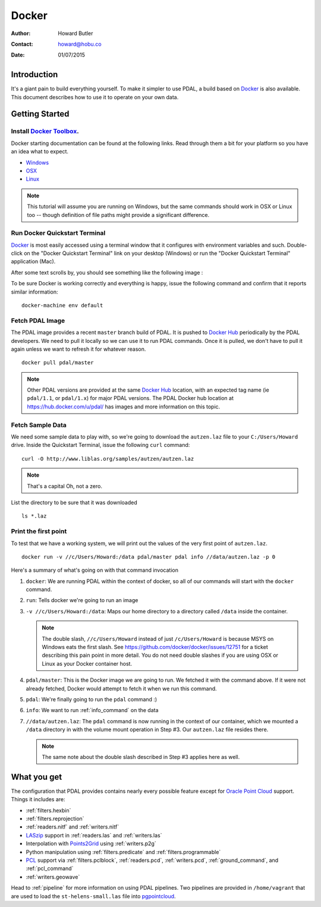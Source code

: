 .. _docker:

******************************************************************************
Docker
******************************************************************************

:Author: Howard Butler
:Contact: howard@hobu.co
:Date: 01/07/2015

.. index:: Docker

Introduction
------------------------------------------------------------------------------

It's a giant pain to build everything yourself. To make it simpler to use PDAL, a
build based on `Docker`_ is also available. This document describes how
to use it to operate on your own data.


.. seealso::
    The `What is Docker <https://www.docker.com/what-docker>`__ document describes
    in more detail what exactly Docker is. Think of it as a virtualization platform
    that doesn't have to be "built" every time from scratch like :ref:`vagrant`.

Getting Started
------------------------------------------------------------------------------

Install `Docker Toolbox`_.
................................................................................

Docker starting documentation can be found at the following links. Read through
them a bit for your platform so you have an idea what to expect.

* `Windows <http://docs.docker.com/windows/started/>`__
* `OSX <http://docs.docker.com/mac/started/>`__
* `Linux <http://docs.docker.com/linux/started/>`__

.. _`Docker Toolbox`: https://www.docker.com/docker-toolbox

.. note::

    This tutorial will assume you are running on Windows, but the same commands should
    work in OSX or Linux too -- though definition of file paths might provide
    a significant difference.

Run Docker Quickstart Terminal
................................................................................

`Docker`_ is most easily accessed using a terminal window that it configures
with environment variables and such. Double-click on the "Docker Quickstart Terminal"
link on your desktop (Windows) or run the "Docker Quickstart Terminal" application
(Mac).

After some text scrolls by, you should see something like the following image
:

.. image:: docker-quickstart-terminal.png

To be sure Docker is working correctly and everything is happy,
issue the following command and confirm that it reports similar information:

::

    docker-machine env default

.. image:: docker-quickstart-env.png

Fetch PDAL Image
................................................................................

The PDAL image provides a recent ``master`` branch build of PDAL. It is pushed
to `Docker Hub`_ periodically by the PDAL developers. We need to pull it
locally so we can use it to run PDAL commands. Once it is pulled, we
don't have to pull it again unless we want to refresh it for
whatever reason.

::

    docker pull pdal/master

.. note::

    Other PDAL versions are provided at the same `Docker Hub`_ location,
    with an expected tag name (ie ``pdal/1.1``, or ``pdal/1.x``) for
    major PDAL versions. The PDAL Docker hub location at
    https://hub.docker.com/u/pdal/ has images and more information
    on this topic.

.. _`Docker Hub`: http://hub.docker.com

Fetch Sample Data
................................................................................

We need some sample data to play with, so we're going to download
the ``autzen.laz`` file to your ``C:/Users/Howard`` drive. Inside the
Quickstart Terminal, issue the following ``curl`` command:

::

    curl -O http://www.liblas.org/samples/autzen/autzen.laz

.. note::

    That's a capital Oh, not a zero.

List the directory to be sure that it was downloaded

::

    ls *.laz

Print the first point
................................................................................

To test that we have a working system, we will print out the values of the
very first point of ``autzen.laz``.

::

    docker run -v //c/Users/Howard:/data pdal/master pdal info //data/autzen.laz -p 0

Here's a summary of what's going on with that command invocation

1. ``docker``: We are running PDAL within the context of docker, so all of our
   commands will start with the ``docker`` command.

2. ``run``: Tells docker we're going to run an image

3. ``-v //c/Users/Howard:/data``: Maps our home directory to a directory called
   ``/data`` inside the container.

   .. note::

       The double slash, ``//c/Users/Howard`` instead of just ``/c/Users/Howard``
       is because MSYS on Windows eats the first slash. See
       https://github.com/docker/docker/issues/12751 for a ticket describing
       this pain point in more detail. You do not need double slashes
       if you are using OSX or Linux as your Docker container host.

   .. seealso::

       The `Docker Volume <https://docs.docker.com/engine/userguide/dockervolumes/>`__
       document describes mounting volumes in more detail.

4. ``pdal/master``: This is the Docker image we are going to run. We fetched it
   with the command above. If it were not already fetched, Docker would attempt
   to fetch it when we run this command.

5. ``pdal``: We're finally going to run the ``pdal`` command :)

6. ``info``: We want to run :ref:`info_command` on the data

7. ``//data/autzen.laz``: The ``pdal`` command is now running in the context of
   our container, which we mounted a ``/data`` directory in with the volume
   mount operation in Step #3. Our ``autzen.laz`` file resides there.

   .. note::

        The same note about the double slash described in Step #3 applies here
        as well.

.. image:: docker-print-one.png


What you get
------------------------------------------------------------------------------

The  configuration that PDAL provides contains nearly
every possible feature except for `Oracle Point Cloud`_ support. Things it
includes are:

* :ref:`filters.hexbin`
* :ref:`filters.reprojection`
* :ref:`readers.nitf` and :ref:`writers.nitf`
* `LASzip`_ support in :ref:`readers.las` and :ref:`writers.las`
* Interpolation with `Points2Grid`_ using :ref:`writers.p2g`
* Python manipulation using :ref:`filters.predicate` and :ref:`filters.programmable`
* `PCL`_ support via :ref:`filters.pclblock`, :ref:`readers.pcd`,
  :ref:`writers.pcd`, :ref:`ground_command`, and :ref:`pcl_command`
* :ref:`writers.geowave`

Head to :ref:`pipeline` for more information on using PDAL pipelines. Two pipelines
are provided in ``/home/vagrant`` that are used to load the ``st-helens-small.las``
file into `pgpointcloud`_.

.. _`Points2Grid`: https://github.com/CRREL/points2grid
.. _`Oracle Point Cloud`: http://docs.oracle.com/cd/B28359_01/appdev.111/b28400/sdo_pc_pkg_ref.htm
.. _`pgpointcloud`: https://github.com/pramsey/pointcloud

.. _`LASzip`: http://laszip.org
.. _`VirtualBox`: https://www.virtualbox.org/
.. _`GDAL`: http://gdal.org
.. _`MapServer`: http://mapserver.org
.. _`Mapnik`: http://mapnik.org
.. _`PCL`: http://www.pointclouds.org

